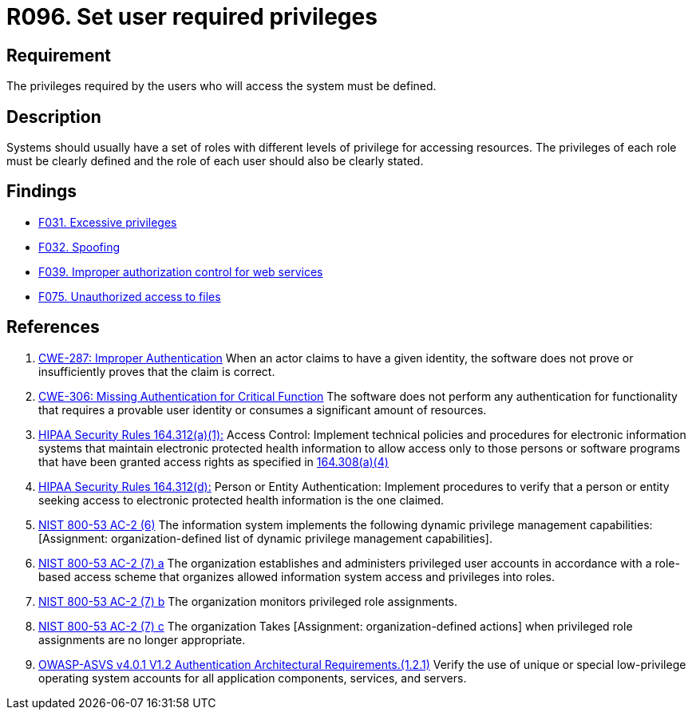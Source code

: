 :slug: rules/096/
:category: authorization
:description: This document contains the details of the security requirements related to the definition and management of access control in the organization. This requirement establishes the importance of defining the required privileges for each user to access the sensitive information of the organization.
:keywords: Access Control, Privileges, ASVS, HIPAA, NIST, CWE
:rules: yes

= R096. Set user required privileges

== Requirement

The privileges required by the users
who will access the system must be defined.

== Description

Systems should usually have a set of roles with different levels of
privilege for accessing resources.
The privileges of each role must be clearly defined and the role of each user
should also be clearly stated.

== Findings

* [inner]#link:/web/findings/031/[F031. Excessive privileges]#

* [inner]#link:/web/findings/032/[F032. Spoofing]#

* [inner]#link:/web/findings/039/[F039. Improper authorization control for web services]#

* [inner]#link:/web/findings/075/[F075. Unauthorized access to files]#

== References

. [[r1]] link:https://cwe.mitre.org/data/definitions/287.html[CWE-287: Improper Authentication]
When an actor claims to have a given identity,
the software does not prove or insufficiently proves that the claim is correct.

. [[r2]] link:https://cwe.mitre.org/data/definitions/306.html[CWE-306: Missing Authentication for Critical Function]
The software does not perform any authentication for functionality that
requires a provable user identity or consumes a significant amount of
resources.

. [[r3]] link:https://www.law.cornell.edu/cfr/text/45/164.312[HIPAA Security Rules 164.312(a)(1):]
Access Control: Implement technical policies and procedures
for electronic information systems
that maintain electronic protected health information
to allow access only to those persons or software programs
that have been granted access rights as specified in link:https://www.law.cornell.edu/cfr/text/45/164.308[164.308(a)(4)]

. [[r4]] link:https://www.law.cornell.edu/cfr/text/45/164.312[HIPAA Security Rules 164.312(d):]
Person or Entity Authentication:
Implement procedures to verify that a person or entity
seeking access to electronic protected health information
is the one claimed.

. [[r5]] link:https://nvd.nist.gov/800-53/Rev4/control/AC-2[NIST 800-53 AC-2 (6)]
The information system implements the following
dynamic privilege management capabilities:
[Assignment: organization-defined list
of dynamic privilege management capabilities].

. [[r6]] link:https://nvd.nist.gov/800-53/Rev4/control/AC-2[NIST 800-53 AC-2 (7) a]
The organization establishes and administers privileged user accounts
in accordance with a role-based access scheme
that organizes allowed information system access and privileges into roles.

. [[r7]] link:https://nvd.nist.gov/800-53/Rev4/control/AC-2[NIST 800-53 AC-2 (7) b]
The organization monitors privileged role assignments.

. [[r8]] link:https://nvd.nist.gov/800-53/Rev4/control/AC-2[NIST 800-53 AC-2 (7) c]
The organization Takes [Assignment: organization-defined actions]
when privileged role assignments are no longer appropriate.

. [[r9]] link:https://owasp.org/www-project-application-security-verification-standard/[OWASP-ASVS v4.0.1
V1.2 Authentication Architectural Requirements.(1.2.1)]
Verify the use of unique or special low-privilege operating system accounts for
all application components, services, and servers.
